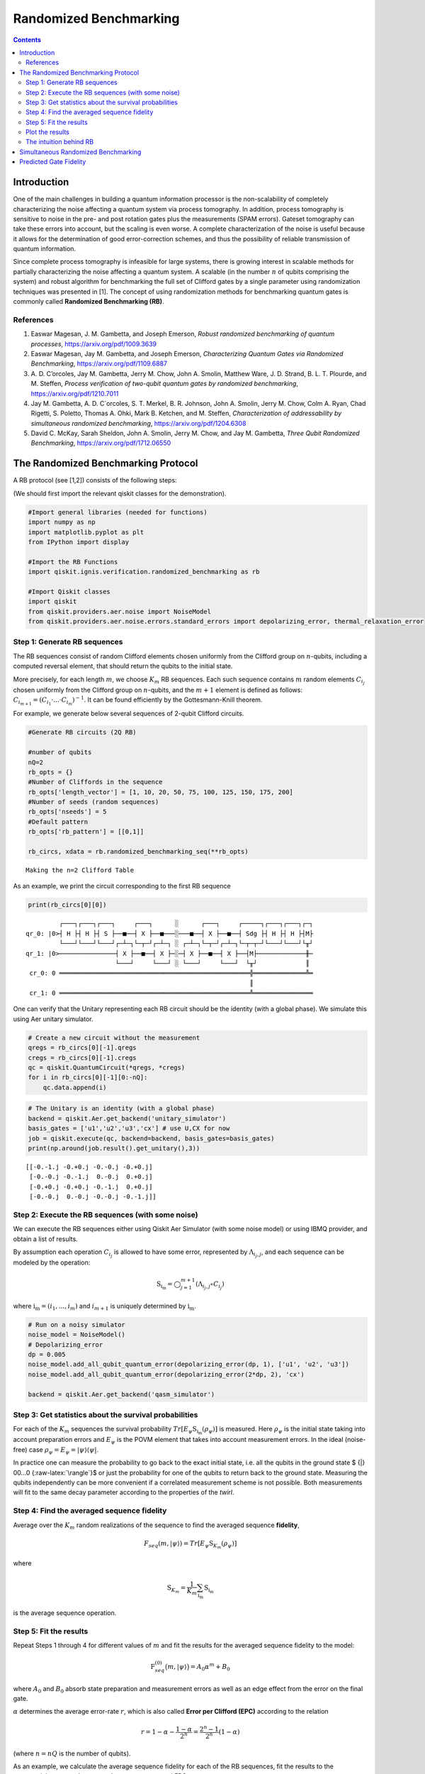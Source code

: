 Randomized Benchmarking
=======================
.. contents:: Contents
   :local:


Introduction
------------

One of the main challenges in building a quantum information processor
is the non-scalability of completely characterizing the noise affecting
a quantum system via process tomography. In addition, process tomography
is sensitive to noise in the pre- and post rotation gates plus the
measurements (SPAM errors). Gateset tomography can take these errors
into account, but the scaling is even worse. A complete characterization
of the noise is useful because it allows for the determination of good
error-correction schemes, and thus the possibility of reliable
transmission of quantum information.

Since complete process tomography is infeasible for large systems, there
is growing interest in scalable methods for partially characterizing the
noise affecting a quantum system. A scalable (in the number :math:`n` of
qubits comprising the system) and robust algorithm for benchmarking the
full set of Clifford gates by a single parameter using randomization
techniques was presented in [1]. The concept of using randomization
methods for benchmarking quantum gates is commonly called **Randomized
Benchmarking (RB)**.

References
~~~~~~~~~~

1. Easwar Magesan, J. M. Gambetta, and Joseph Emerson, *Robust
   randomized benchmarking of quantum processes*,
   https://arxiv.org/pdf/1009.3639

2. Easwar Magesan, Jay M. Gambetta, and Joseph Emerson, *Characterizing
   Quantum Gates via Randomized Benchmarking*,
   https://arxiv.org/pdf/1109.6887

3. A. D. C’orcoles, Jay M. Gambetta, Jerry M. Chow, John A. Smolin,
   Matthew Ware, J. D. Strand, B. L. T. Plourde, and M. Steffen,
   *Process verification of two-qubit quantum gates by randomized
   benchmarking*, https://arxiv.org/pdf/1210.7011

4. Jay M. Gambetta, A. D. C´orcoles, S. T. Merkel, B. R. Johnson, John
   A. Smolin, Jerry M. Chow, Colm A. Ryan, Chad Rigetti, S. Poletto,
   Thomas A. Ohki, Mark B. Ketchen, and M. Steffen, *Characterization of
   addressability by simultaneous randomized benchmarking*,
   https://arxiv.org/pdf/1204.6308

5. David C. McKay, Sarah Sheldon, John A. Smolin, Jerry M. Chow, and Jay
   M. Gambetta, *Three Qubit Randomized Benchmarking*,
   https://arxiv.org/pdf/1712.06550

The Randomized Benchmarking Protocol
------------------------------------

A RB protocol (see [1,2]) consists of the following steps:

(We should first import the relevant qiskit classes for the
demonstration).

.. code:: ipython3

    #Import general libraries (needed for functions)
    import numpy as np
    import matplotlib.pyplot as plt
    from IPython import display
    
    #Import the RB Functions
    import qiskit.ignis.verification.randomized_benchmarking as rb
    
    #Import Qiskit classes 
    import qiskit
    from qiskit.providers.aer.noise import NoiseModel
    from qiskit.providers.aer.noise.errors.standard_errors import depolarizing_error, thermal_relaxation_error

Step 1: Generate RB sequences
~~~~~~~~~~~~~~~~~~~~~~~~~~~~~

The RB sequences consist of random Clifford elements chosen uniformly
from the Clifford group on :math:`n`-qubits, including a computed
reversal element, that should return the qubits to the initial state.

More precisely, for each length :math:`m`, we choose :math:`K_m` RB
sequences. Each such sequence contains :math:`m` random elements
:math:`C_{i_j}` chosen uniformly from the Clifford group on
:math:`n`-qubits, and the :math:`m+1` element is defined as follows:
:math:`C_{i_{m+1}} = (C_{i_1}\cdot ... \cdot C_{i_m})^{-1}`. It can be
found efficiently by the Gottesmann-Knill theorem.

For example, we generate below several sequences of 2-qubit Clifford
circuits.

.. code:: ipython3

    #Generate RB circuits (2Q RB)
    
    #number of qubits
    nQ=2 
    rb_opts = {}
    #Number of Cliffords in the sequence
    rb_opts['length_vector'] = [1, 10, 20, 50, 75, 100, 125, 150, 175, 200]
    #Number of seeds (random sequences)
    rb_opts['nseeds'] = 5 
    #Default pattern
    rb_opts['rb_pattern'] = [[0,1]]
    
    rb_circs, xdata = rb.randomized_benchmarking_seq(**rb_opts)


.. parsed-literal::

    Making the n=2 Clifford Table


As an example, we print the circuit corresponding to the first RB
sequence

.. code:: ipython3

    print(rb_circs[0][0])


.. parsed-literal::

             ┌───┐┌───┐┌───┐     ┌───┐      ░      ┌───┐     ┌─────┐┌───┐┌───┐┌─┐
    qr_0: |0>┤ H ├┤ H ├┤ S ├──■──┤ X ├──■───░───■──┤ X ├──■──┤ Sdg ├┤ H ├┤ H ├┤M├
             └───┘└───┘└───┘┌─┴─┐└─┬─┘┌─┴─┐ ░ ┌─┴─┐└─┬─┘┌─┴─┐└─┬─┬─┘└───┘└───┘└╥┘
    qr_1: |0>───────────────┤ X ├──■──┤ X ├─░─┤ X ├──■──┤ X ├──┤M├─────────────╫─
                            └───┘     └───┘ ░ └───┘     └───┘  └╥┘             ║ 
     cr_0: 0 ═══════════════════════════════════════════════════╬══════════════╩═
                                                                ║                
     cr_1: 0 ═══════════════════════════════════════════════════╩════════════════
                                                                                 


One can verify that the Unitary representing each RB circuit should be
the identity (with a global phase). We simulate this using Aer unitary
simulator.

.. code:: ipython3

    # Create a new circuit without the measurement
    qregs = rb_circs[0][-1].qregs
    cregs = rb_circs[0][-1].cregs
    qc = qiskit.QuantumCircuit(*qregs, *cregs)
    for i in rb_circs[0][-1][0:-nQ]:
        qc.data.append(i)

.. code:: ipython3

    # The Unitary is an identity (with a global phase)
    backend = qiskit.Aer.get_backend('unitary_simulator')
    basis_gates = ['u1','u2','u3','cx'] # use U,CX for now
    job = qiskit.execute(qc, backend=backend, basis_gates=basis_gates)
    print(np.around(job.result().get_unitary(),3))


.. parsed-literal::

    [[-0.-1.j -0.+0.j -0.-0.j -0.+0.j]
     [-0.-0.j -0.-1.j  0.-0.j  0.+0.j]
     [-0.+0.j -0.+0.j -0.-1.j  0.+0.j]
     [-0.-0.j  0.-0.j -0.-0.j -0.-1.j]]


Step 2: Execute the RB sequences (with some noise)
~~~~~~~~~~~~~~~~~~~~~~~~~~~~~~~~~~~~~~~~~~~~~~~~~~

We can execute the RB sequences either using Qiskit Aer Simulator (with
some noise model) or using IBMQ provider, and obtain a list of results.

By assumption each operation :math:`C_{i_j}` is allowed to have some
error, represented by :math:`\Lambda_{i_j,j}`, and each sequence can be
modeled by the operation:

.. math:: \textit{S}_{\textbf{i}_\textbf{m}} = \bigcirc_{j=1}^{m+1} (\Lambda_{i_j,j} \circ C_{i_j})

where :math:`{\textbf{i}_\textbf{m}} = (i_1,...,i_m)` and
:math:`i_{m+1}` is uniquely determined by
:math:`{\textbf{i}_\textbf{m}}`.

.. code:: ipython3

    # Run on a noisy simulator
    noise_model = NoiseModel()
    # Depolarizing_error
    dp = 0.005 
    noise_model.add_all_qubit_quantum_error(depolarizing_error(dp, 1), ['u1', 'u2', 'u3'])
    noise_model.add_all_qubit_quantum_error(depolarizing_error(2*dp, 2), 'cx')
    
    backend = qiskit.Aer.get_backend('qasm_simulator')

Step 3: Get statistics about the survival probabilities
~~~~~~~~~~~~~~~~~~~~~~~~~~~~~~~~~~~~~~~~~~~~~~~~~~~~~~~

For each of the :math:`K_m` sequences the survival probability
:math:`Tr[E_\psi \textit{S}_{\textbf{i}_\textbf{m}}(\rho_\psi)]` is
measured. Here :math:`\rho_\psi` is the initial state taking into
account preparation errors and :math:`E_\psi` is the POVM element that
takes into account measurement errors. In the ideal (noise-free) case
:math:`\rho_\psi = E_\psi = | \psi {\rangle} {\langle} \psi |`.

In practice one can measure the probability to go back to the exact
initial state, i.e. all the qubits in the ground state $ {|} 00…0
{:raw-latex:`\rangle`}$ or just the probability for one of the qubits to
return back to the ground state. Measuring the qubits independently can
be more convenient if a correlated measurement scheme is not possible.
Both measurements will fit to the same decay parameter according to the
properties of the *twirl*.

Step 4: Find the averaged sequence fidelity
~~~~~~~~~~~~~~~~~~~~~~~~~~~~~~~~~~~~~~~~~~~

Average over the :math:`K_m` random realizations of the sequence to find
the averaged sequence **fidelity**,

.. math:: F_{seq}(m,|\psi{\rangle}) = Tr[E_\psi \textit{S}_{K_m}(\rho_\psi)]

where

.. math:: \textit{S}_{K_m} = \frac{1}{K_m} \sum_{\textbf{i}_\textbf{m}} \textit{S}_{\textbf{i}_\textbf{m}}

is the average sequence operation.

Step 5: Fit the results
~~~~~~~~~~~~~~~~~~~~~~~

Repeat Steps 1 through 4 for different values of :math:`m` and fit the
results for the averaged sequence fidelity to the model:

.. math::  \textit{F}_{seq}^{(0)} \big(m,{|}\psi {\rangle} \big) = A_0 \alpha^m +B_0

where :math:`A_0` and :math:`B_0` absorb state preparation and
measurement errors as well as an edge effect from the error on the final
gate.

:math:`\alpha` determines the average error-rate :math:`r`, which is
also called **Error per Clifford (EPC)** according to the relation

.. math::  r = 1-\alpha-\frac{1-\alpha}{2^n} = \frac{2^n-1}{2^n}(1-\alpha)

(where :math:`n=nQ` is the number of qubits).

As an example, we calculate the average sequence fidelity for each of
the RB sequences, fit the results to the exponential curve, and compute
the parameters :math:`\alpha` and EPC.

.. code:: ipython3

    # Create the RB fitter
    backend = qiskit.Aer.get_backend('qasm_simulator')
    basis_gates = ['u1','u2','u3','cx'] 
    shots = 200
    qobj_list = []
    rb_fit = rb.RBFitter(None, xdata, rb_opts['rb_pattern'])
    for rb_seed,rb_circ_seed in enumerate(rb_circs):
        print('Compiling seed %d'%rb_seed)
        new_rb_circ_seed = qiskit.compiler.transpile(rb_circ_seed, basis_gates=basis_gates)
        qobj = qiskit.compiler.assemble(new_rb_circ_seed, shots=shots)
        print('Simulating seed %d'%rb_seed)
        job = backend.run(qobj, noise_model=noise_model, backend_options={'max_parallel_experiments': 0})
        qobj_list.append(qobj)
        # Add data to the fitter
        rb_fit.add_data(job.result())
        print('After seed %d, alpha: %f, EPC: %f'%(rb_seed,rb_fit.fit[0]['params'][1], rb_fit.fit[0]['epc']))


.. parsed-literal::

    Compiling seed 0
    Simulating seed 0
    After seed 0, alpha: 0.975038, EPC: 0.018722
    Compiling seed 1
    Simulating seed 1
    After seed 1, alpha: 0.973533, EPC: 0.019850
    Compiling seed 2
    Simulating seed 2
    After seed 2, alpha: 0.975037, EPC: 0.018722
    Compiling seed 3
    Simulating seed 3
    After seed 3, alpha: 0.974774, EPC: 0.018920
    Compiling seed 4
    Simulating seed 4
    After seed 4, alpha: 0.972476, EPC: 0.020643


Plot the results
~~~~~~~~~~~~~~~~

.. code:: ipython3

    plt.figure(figsize=(8, 6))
    ax = plt.subplot(1, 1, 1)
    
    # Plot the essence by calling plot_rb_data
    rb_fit.plot_rb_data(0, ax=ax, add_label=True, show_plt=False)
        
    # Add title and label
    ax.set_title('%d Qubit RB'%(nQ), fontsize=18)
    
    plt.show()



.. image:: randomized-benchmarking_files/randomized-benchmarking_18_0.png


The intuition behind RB
~~~~~~~~~~~~~~~~~~~~~~~

The depolarizing quantum channel has a parameter :math:`\alpha`, and
works like this: with probability :math:`\alpha`, the state remains the
same as before; with probability :math:`1-\alpha`, the state becomes the
totally mixed state, namely:

.. math:: \rho_f = \alpha \rho_i + \frac{1-\alpha}{2^n} * \mathbf{I}

Suppose that we have a sequence of :math:`m` gates, not necessarily
Clifford gates, where the error channel of the gates is a depolarizing
channel with parameter :math:`\alpha` (same :math:`\alpha` for all the
gates). Then with probability :math:`\alpha^m` the state is correct at
the end of the sequence, and with probability :math:`1-\alpha^m` it
becomes the totally mixed state, therefore:

.. math:: \rho_f^m = \alpha^m \rho_i + \frac{1-\alpha^m}{2^n} * \mathbf{I}

Now suppose that in addition we start with the ground state; that the
entire sequence amounts to the identity; and that we measure the state
at the end of the sequence with the standard basis. We derive that the
probability of success at the end of the sequence is:

.. math:: \alpha^m + \frac{1-\alpha^m}{2^n} = \frac{2^n-1}{2^n}\alpha^m + \frac{1}{2^n} =  A_0\alpha^m + B_0

It follows that the probability of success, aka fidelity, decays
exponentially with the sequence length, with exponent :math:`\alpha`.

The last statement is not necessarily true when the channel is other
than the depolarizing channel. However, it turns out that if the gates
are uniformly-randomized Clifford gates, then the noise of each gate
behaves on average as if it was the depolarizing channel, with some
parameter that can be computed from the channel, and we obtain the
exponential decay of the fidelity.

Formally, taking an average over a finite group :math:`G` (like the
Clifford group) of a quantum channel :math:`\bar \Lambda` is also called
a *twirl*:

.. math::  W_G(\bar \Lambda) \frac{1}{|G|} \sum_{u \in G} U^{\dagger} \circ  \bar \Lambda \circ U

Twirling over the entire unitary group yields exactly the same result as
the Clifford group. The Clifford group is a *2-design* of the unitary
group.

Simultaneous Randomized Benchmarking
------------------------------------

RB is designed to address fidelities in multiqubit systems in two ways.
For one, RB over the full :math:`n`-qubit space can be performed by
constructing sequences from the :math:`n`-qubit Clifford group.
Additionally, the :math:`n`-qubit space can be subdivided into sets of
qubits :math:`\{n_i\}` and :math:`n_i`-qubit RB performed in each subset
simultaneously [4]. Both methods give metrics of fidelity in the
:math:`n`-qubit space.

For example, it is common to perform 2Q RB on the subset of two-qubits
defining a CNOT gate while the other qubits are quiescent. As explained
in [4], this RB data will not necessarily decay exponentially because
the other qubit subspaces are not twirled. Subsets are more rigorously
characterized by simultaneous RB, which also measures some level of
crosstalk error since all qubits are active.

An example of simultaneous RB (1Q RB and 2Q RB) can be found in:
https://github.com/Qiskit/qiskit-tutorials/blob/master/qiskit/ignis/randomized_benchmarking.ipynb

Predicted Gate Fidelity
-----------------------

If we know the errors on the underlying gates (the gateset) we can
predict the fidelity. First we need to count the number of these gates
per Clifford.

Then, the two qubit Clifford gate error function gives the error per 2Q
Clifford. It assumes that the error in the underlying gates is
depolarizing. This function is derived in the supplement to [5].

.. code:: ipython3

    #Count the number of single and 2Q gates in the 2Q Cliffords
    gates_per_cliff = rb.rb_utils.gates_per_clifford(qobj_list, xdata[0],basis_gates, rb_opts['rb_pattern'][0])
    for i in range(len(basis_gates)):
        print("Number of %s gates per Clifford: %f"%(basis_gates[i],
                                                     np.mean([gates_per_cliff[0][i],gates_per_cliff[1][i]])))


.. parsed-literal::

    Number of u1 gates per Clifford: 0.244214
    Number of u2 gates per Clifford: 1.024017
    Number of u3 gates per Clifford: 0.422707
    Number of cx gates per Clifford: 1.500437


.. code:: ipython3

    # Prepare lists of the number of qubits and the errors
    ngates = np.zeros(7)
    ngates[0:3] = gates_per_cliff[0][0:3]
    ngates[3:6] = gates_per_cliff[1][0:3]
    ngates[6] = gates_per_cliff[0][3]
    gate_qubits = np.array([0, 0, 0, 1, 1, 1, -1], dtype=int)
    gate_errs = np.zeros(len(gate_qubits))
    gate_errs[[1, 4]] = dp/2 #convert from depolarizing error to epg (1Q)
    gate_errs[[2, 5]] = 2*dp/2 #convert from depolarizing error to epg (1Q)
    gate_errs[6] = dp*3/4 #convert from depolarizing error to epg (2Q)
    
    #Calculate the predicted epc
    pred_epc = rb.rb_utils.twoQ_clifford_error(ngates,gate_qubits,gate_errs)
    print("Predicted 2Q Error per Clifford: %e"%pred_epc)


.. parsed-literal::

    Predicted 2Q Error per Clifford: 1.670159e-02


.. code:: ipython3

    import qiskit
    qiskit.__qiskit_version__




.. parsed-literal::

    {'qiskit-terra': '0.12.0',
     'qiskit-aer': '0.4.0',
     'qiskit-ignis': '0.2.0',
     'qiskit-ibmq-provider': '0.4.6',
     'qiskit-aqua': '0.6.4',
     'qiskit': '0.15.0'}



